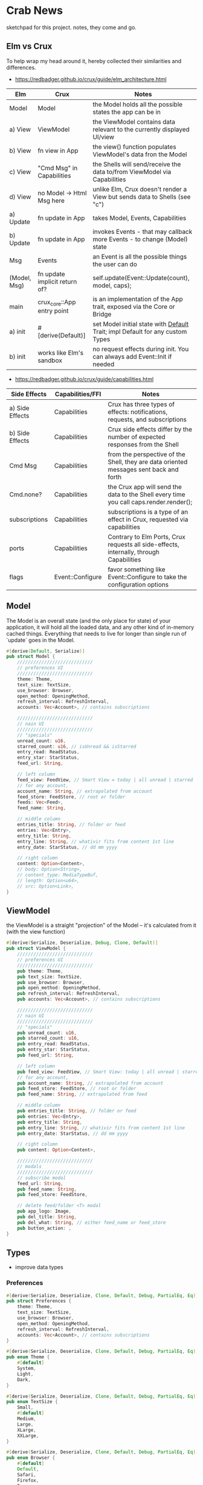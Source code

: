 * Crab News
:PROPERTIES:
:CUSTOM_ID: crab-news
:END:
sketchpad for this project. notes, they come and go.

** Elm vs Crux
:PROPERTIES:
:CUSTOM_ID: elm-vs-crux
:END:
To help wrap my head around it, hereby collected their similarities and differences.

- https://redbadger.github.io/crux/guide/elm_architecture.html

| Elm          | Crux                          | Notes                                                                         |
|--------------+-------------------------------+-------------------------------------------------------------------------------|
| Model        | Model                         | the Model holds all the possible states the app can be in                     |
|--------------+-------------------------------+-------------------------------------------------------------------------------|
| a) View      | ViewModel                     | the ViewModel contains data relevant to the currently displayed UI/view       |
| b) View      | fn view in App                | the view() function populates ViewModel's data fron the Model                 |
| c) View      | "Cmd Msg" in Capabilities     | the Shells will send/receive the data to/from ViewModel via Capabilities      |
| d) View      | no Model -> Html Msg here     | unlike Elm, Crux doesn't render a View but sends data to Shells (see "c")     |
|--------------+-------------------------------+-------------------------------------------------------------------------------|
| a) Update    | fn update in App              | takes Model, Events, Capabilities                                             |
| b) Update    | fn update in App              | invokes Events - that may callback more Events - to change (Model) state      |
|--------------+-------------------------------+-------------------------------------------------------------------------------|
| Msg          | Events                        | an Event is all the possible things the user can do                           |
|--------------+-------------------------------+-------------------------------------------------------------------------------|
| (Model, Msg) | fn update implicit return of? | self.update(Event::Update(count), model, caps);                               |
|--------------+-------------------------------+-------------------------------------------------------------------------------|
| main         | crux_core::App entry point    | is an implementation of the App trait, exposed via the Core or Bridge         |
|--------------+-------------------------------+-------------------------------------------------------------------------------|
| a) init      | ​#[derive(Default)]           | set Model initial state with [[https://doc.rust-lang.org/std/default/trait.Default.html][Default]] Trait; impl Default for any custom Types |
| b) init      | works like Elm's sandbox      | no request effects during init. You can always add Event::Init if needed      |

- https://redbadger.github.io/crux/guide/capabilities.html

| Side Effects    | Capabilities/FFI | Notes                                                                                   |
|-----------------+------------------+-----------------------------------------------------------------------------------------|
| a) Side Effects | Capabilities     | Crux has three types of effects: notifications, requests, and subscriptions             |
| b) Side Effects | Capabilities     | Crux side effects differ by the number of expected responses from the Shell             |
| Cmd Msg         | Capabilities     | from the perspective of the Shell, they are data oriented messages sent back and forth  |
| Cmd.none?       | Capabilities     | the Crux app will send the data to the Shell every time you call caps.render.render();  |
| subscriptions   | Capabilities     | subscriptions is a type of an effect in Crux, requested via capabilities                |
| ports           | Capabilities     | Contrary to Elm Ports, Crux requests all side-effects, internally, through Capabilities |
| flags           | Event::Configure | favor something like Event::Configure to take the configuration options                 |

** Model
:PROPERTIES:
:CUSTOM_ID: model
:END:
The Model is an overall state (and the only place for state) of your
application, it will hold all the loaded data, and any other kind of
in-memory cached things. Everything that needs to live for longer than
single run of `update` goes in the Model.

#+begin_src rust
#[derive(Default, Serialize)]
pub struct Model {
    ////////////////////////////
    // preferences UI
    ////////////////////////////
    theme: Theme,
    text_size: TextSize,
    use_browser: Browser,
    open_method: OpeningMethod,
    refresh_interval: RefreshInterval,
    accounts: Vec<Account>, // contains subscriptions

    ////////////////////////////
    // nain UI
    ////////////////////////////
    // "specials"
    unread_count: u16,
    starred_count: u16, // isUnread && isStarred
    entry_read: ReadStatus,
    entry_star: StarStatus,
    feed_url: String,

    // left column
    feed_view: FeedView, // Smart View = today | all unread | starred
    // for any account,
    account_name: String, // extrapolated from account
    feed_store: FeedStore, // root or folder
    feeds: Vec<Feed>,
    feed_name: String,

    // middle column
    entries_title: String, // folder or feed
    entries: Vec<Entry>,
    entry_title: String,
    entry_line: String, // whativir fits from content 1st line
    entry_date: StarStatus, // dd mm yyyy

    // right column
    content: Option<Content>,
    // body: Option<String>,
    // content_type: MediaTypeBuf,
    // length: Option<u64>,
    // src: Option<Link>,
}
#+end_src

** ViewModel
:PROPERTIES:
:CUSTOM_ID: viewmodel
:END:
the ViewModel is a straight "projection" of the Model -- it's calculated
from it (with the view function)

#+begin_src rust
#[derive(Serialize, Deserialize, Debug, Clone, Default)]
pub struct ViewModel {
    ////////////////////////////
    // preferences UI
    ////////////////////////////
    pub theme: Theme,
    pub text_size: TextSize,
    pub use_browser: Browser,
    pub open_method: OpeningMethod,
    pub refresh_interval: RefreshInterval,
    pub accounts: Vec<Account>, // contains subscriptions

    ////////////////////////////
    // nain UI
    ////////////////////////////
    // "specials"
    pub unread_count: u16,
    pub starred_count: u16,
    pub entry_read: ReadStatus,
    pub entry_star: StarStatus,
    pub feed_url: String,

    // left column
    pub feed_view: FeedView, // Smart View: today | all unread | starred,
    // for any account,
    pub account_name: String, // extrapolated from account
    pub feed_store: FeedStore, // root or folder
    pub feed_name: String, // extrapolated from feed

    // middle column
    pub entries_title: String, // folder or feed
    pub entries: Vec<Entry>,
    pub entry_title: String,
    pub entry_line: String, // whativir fits from content 1st line
    pub entry_date: StarStatus, // dd mm yyyy

    // right column
    pub content: Option<Content>,

    ////////////////////////////
    // modals
    ////////////////////////////
    // subscribe modal
    feed_url: String,
    pub feed_name: String,
    pub feed_store: FeedStore,

    // delete feed/folder <T> modal
    pub app_logo: Image,
    pub del_title: String,
    pub del_what: String, // either feed_name or feed_store
    pub button_action: ,
}
#+end_src

** Types
:PROPERTIES:
:CUSTOM_ID: types
:END:
- improve data types
*** Preferences
:PROPERTIES:
:CUSTOM_ID: preferences
:END:
#+begin_src rust
#[derive(Serialize, Deserialize, Clone, Default, Debug, PartialEq, Eq)]
pub struct Preferences {
    theme: Theme,
    text_size: TextSize,
    use_browser: Browser,
    open_method: OpeningMethod,
    refresh_interval: RefreshInterval,
    accounts: Vec<Account>, // contains subscriptions
}

#[derive(Serialize, Deserialize, Clone, Default, Debug, PartialEq, Eq)]
pub enum Theme {
    #[default]
    System,
    Light,
    Dark,
}

#[derive(Serialize, Deserialize, Clone, Default, Debug, PartialEq, Eq)]
pub enum TextSize {
    Small,
    #[default]
    Medium,
    Large,
    XLarge,
    XXLarge,
}

#[derive(Serialize, Deserialize, Clone, Default, Debug, PartialEq, Eq)]
pub enum Browser {
    #[default]
    Default,
    Safari,
    Firefox,
    Brave,
    Chrome,
    Opera,
    Edge,
}

#[derive(Serialize, Deserialize, Clone, Default, Debug, PartialEq, Eq)]
pub enum OpeningMethod {
    #[default]
    Background,
    Foreground,
}

#[derive(Serialize, Deserialize, Clone, Default, Debug, PartialEq, Eq)]
pub enum RefreshInterval {
    MinFifteen { desc: "15 minutes", time: 15 },
    #[default]
    MinThirthy { desc: "30 minutes", time: 30 },
    HoursOne { desc: "1 hour", time: 60} ,
    HoursTwo { desc: "2 hours", time: 120} ,
    HoursFour { desc: "4 hours", time: 240} ,
    HoursEight { desc: "8 hours", time: 480 },
}
#+end_src

*** Account
:PROPERTIES:
:CUSTOM_ID: account
:END:
- Do I need a crate here? Does Crux provide native integration?
  - [[https://rclone.org]] is interesting
- Likely needing to code my own Capability for this one?
  - [[https://github.com/rust-lang/rust/issues/109381]]
  - [[https://developer.apple.com/documentation/uikit/documents_data_and_pasteboard/synchronizing_documents_in_the_icloud_environment]]
- Probably best left for a future version?

#+begin_quote
I don't think you need a crate here nor create a Capability. You can
implement all inside the crux app and probably the only use crux_{http}
and crux_{kv} (key value store) capabilities. You will use crux_{http}
to communicate to the account clouds and probably the crux_{kv} to store
the tokens locally. There are already examples on how to implement the
crux_{http} on Android, iOS and the Web, but, I don't remember seeing
any of the crux_{kv} shell implementations.
#+end_quote

#+begin_src rust
#[derive(Serialize, Deserialize, Clone, Debug, PartialEq, Eq)]
pub struct Account {
    acct: AccountType,
    subs: Vec<Subscription>,
}

#[derive(Serialize, Deserialize, Clone, Default, Debug, PartialEq, Eq)]
pub enum AccountType {
    #[default]
    Local(AccountLocal),
    Native(AccountNative),
    Cloud(AccountCloud),
}

#[derive(Serialize, Deserialize, Clone, Debug, PartialEq, Eq)]
pub enum AccountLocal {
    Local { name: String, auth: bool },
}

#[derive(Serialize, Deserialize, Clone, Debug, PartialEq, Eq)]
pub enum AccountNative {
   // how do I check for Auth? impl? Capabilities?
    Apple { name: String, auth: bool },
    Google { name: String, auth: bool },
    Microsoft { name: String, auth: bool },
    Canonical { name: String, auth: bool },
    // more?
}

#[derive(Serialize, Deserialize, Clone, Debug, PartialEq, Eq)]
pub enum AccountCloud {
   // how do I check for Auth? impl? Capabilities?
    Dropbox = "Dropbox",
    // more
}
#+end_src

*** Subscriptions
:PROPERTIES:
:CUSTOM_ID: subscriptions
:END:
- import/export fn of OPML file
- crate: [[https://crates.io/crates/opml]]

#+begin_src rust
#[derive(Serialize, Deserialize, Clone, Default, Debug, PartialEq, Eq)]
// this should hold all OPML data for import/export, parse and read/write needed types from/to Feed
pub struct Subscription {
    pub id: String,
    pub feed_type: FeedType,
    pub title: Option<Text>,
    pub text: Option<Text>,
    pub description: Option<Text>,
    pub links: Vec<Link>,
}
#+end_src

#+begin_src xml
<!-- Example OPML -->
<?xml version="1.0" encoding="ISO-8859-1"?>
<opml version="2.0">
  <head>
    <title>mySubscriptions.opml</title>
    <dateCreated>Sat, 18 Jun 2005 12:11:52 GMT</dateCreated>
    <ownerName>Crab News</ownerName>
  </head>
  <body>
     <outline text="Gentle Wash Records" title="Gentle Wash Records" description="" type="rss" version="RSS" htmlUrl="https://gentlewashrecords.com/" xmlUrl="https://gentlewashrecords.com/atom.xml"/>
  </body>
</opml>
#+end_src

*** Feeds
:PROPERTIES:
:CUSTOM_ID: feeds
:END:
- crate: [[https://crates.io/crates/feed-rs]]

*** FeedStore
:PROPERTIES:
:CUSTOM_ID: feedstore
:END:
#+begin_src rust
#[derive(Serialize, Deserialize, Clone, Default, Debug, PartialEq, Eq)]
pub enum FeedStore {
    #[default]
    Root(Path),
    Folder(Path),
}
#+end_src

*** FeedView
:PROPERTIES:
:CUSTOM_ID: feedview
:END:
#+begin_src rust
#[derive(Serialize, Deserialize, Clone, Default, Debug, PartialEq, Eq)]
pub enum FeedView {
    Today,
    #[default]
    Unread,
    Starred,
    Folder,
    Feed,
}
#+end_src

*** ReadStatus
:PROPERTIES:
:CUSTOM_ID: readstatus
:END:
#+begin_src rust
#[derive(Serialize, Deserialize, Clone, Default, Debug, PartialEq, Eq)]
pub enum ReadStatus {
    Read,
    #[default]
    Unread,
}
#+end_src

*** StarStatus
:PROPERTIES:
:CUSTOM_ID: starstatus
:END:
#+begin_src rust
#[derive(Serialize, Deserialize, Clone, Default, Debug, PartialEq, Eq)]
pub enum StarStatus {
    Starred,
    #[default]
    Unstarred,
}
#+end_src

** Database
:PROPERTIES:
:CUSTOM_ID: database
:END:
- Almost all data eventually goes into the db. adding as I go.
- crate: [[https://crates.io/crates/surrealdb]]
- embed: [[https://surrealdb.com/docs/surrealdb/embedding/rust]]

** Events
:PROPERTIES:
:CUSTOM_ID: events
:END:
#+begin_src rust
#[derive(Serialize, Deserialize, Clone, Debug, PartialEq, Eq)]
pub enum Event {
    // events from the shell
    SubsImport,
    SubsExport,
    SubsRefresh,
    SetSubsRefreshRate,
    DirAdd Account,
    DirDel Account,
    DirRename Account,
    FeedStore,
    FeedAdd,
    FeedDel,
    FeedMove,
    FeedRename,
    FeedRead,
    FeedUnread,
    FeedStar,
    FeedUnstar,
    EntryOpen Browser Method,
    ...

    // events local to the core
    #[serde(skip)]
    Fetch(crux_http::Result<crux_http::Response<Feed>, Box<dyn Error>>),
    ...
}
#+end_src
